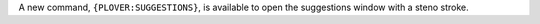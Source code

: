 A new command, ``{PLOVER:SUGGESTIONS}``, is available to open the suggestions window with a steno stroke.
